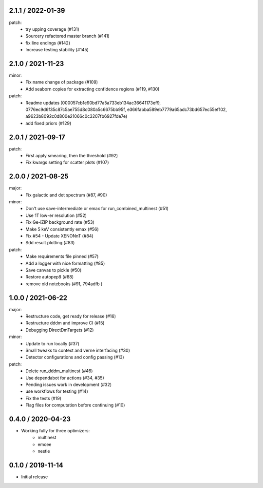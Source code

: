 .. :changelog:

2.1.1 / 2022-01-39
------------------
patch:
 - try upping coverage (#131)
 - Sourcery refactored master branch (#141)
 - fix line endings (#142)
 - Increase testing stability (#145)


2.1.0 / 2021-11-23
------------------
minor:
 - Fix name change of package (#109)
 - Add seaborn copies for extracting confidence regions (#119, #130)

patch: 
 - Readme updates (000057cb1e90bd77a5a733eb134ac36641173ef9, 0776ec9d6f35c87c5ae755d8c080a5c6675bb95f, e366fabba589eb7779a65adc73bd657ec55ef102, a9623b8092c0d800e21066c0c3207fb6927fde7e)
 - add fixed priors (#129)


2.0.1 / 2021-09-17
------------------
patch:
 - First apply smearing, then the threshold (#92)
 - Fix kwargs setting for scatter plots (#107)

2.0.0 / 2021-08-25
------------------
major:
 - Fix galactic and det spectrum (#87, #90)

minor:
 - Don't use save-intermediate or emax for run_combined_multinest (#51)
 -  Use 1T low-er resolution (#52)
 - Fix Ge-iZIP background rate (#53)
 - Make 5 keV consistently emax (#56)
 - Fix #54 - Update XENONnT (#84)
 - Sdd result plotting (#83)

patch:
 - Make requirements file pinned (#57)
 - Add a logger with nice formatting (#85)
 - Save canvas to pickle (#50)
 - Restore autopep8 (#88)
 - remove old notebooks (#91, 794adfb )


1.0.0 / 2021-06-22
------------------
major:
 - Restructure code, get ready for release (#16)
 - Restructure dddm and improve CI (#15)
 - Debugging DirectDmTargets (#12)

minor:
 - Update to run locally (#37)
 - Small tweaks to context and verne interfacing (#30)
 - Detector configurations and config passing (#13)

patch:
 - Delete run_dddm_multinest (#46)
 - Use dependabot for actions (#34, #35)
 - Pending issues work in development (#32)
 - use workflows for testing (#14)
 - Fix the tests (#19)
 - Flag files for computation before continuing (#10)

0.4.0 / 2020-04-23
------------------
- Working fully for three optimizers:
    - multinest
    - emcee
    - nestle

0.1.0 / 2019-11-14
------------------
- Initial release

